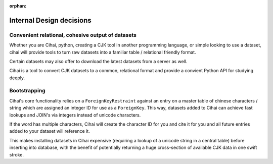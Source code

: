 :orphan:

.. _lore/2013/internals:

=========================
Internal Design decisions
=========================

Convenient relational, cohesive output of datasets
--------------------------------------------------

Whether you are Cihai, python, creating a CJK tool in another programming
language, or simple looking to use a dataset, cihai will provide tools
to turn raw datasets into a familiar table / relational friendly format.

Certain datasets may also offer to download the latest datasets from a
server as well.

Cihai is a tool to convert CJK datasets to a common, relational format
and provide a convient Python API for studying deeply.

Bootstrapping
-------------

Cihai's core functionality relies on a ``ForeignKeyRestraint`` against
an entry on a master table of chinese characters / string which are
assigned an integer ID for use as a ``ForeignKey``. This way, datasets
added to Cihai can achieve fast lookups and JOIN's via integers instead of
unicode characters.

If the word has multiple characters, Cihai will create the character ID
for you and cite it for you and all future entries added to your dataset
will reference it.

This makes installing datasets in Cihai expensive (requiring a lookup of a
unicode string in a central table) before inserting into database, with
the benefit of potentially returning a huge cross-section of available CJK
data in one swift stroke.

